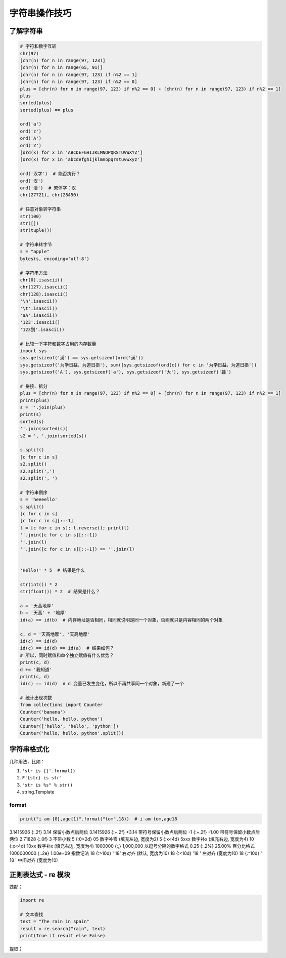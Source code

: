 字符串操作技巧
==============

了解字符串
----------
.. code-block:: python

    # 字符和数字互转
    chr(97)
    [chr(n) for n in range(97, 123)]
    [chr(n) for n in range(65, 91)]
    [chr(n) for n in range(97, 123) if n%2 == 1]
    [chr(n) for n in range(97, 123) if n%2 == 0]
    plus = [chr(n) for n in range(97, 123) if n%2 == 0] + [chr(n) for n in range(97, 123) if n%2 == 1]
    plus
    sorted(plus)
    sorted(plus) == plus

    ord('a')
    ord('z')
    ord('A')
    ord('Z')
    [ord(x) for x in 'ABCDEFGHIJKLMNOPQRSTUVWXYZ']
    [ord(x) for x in 'abcdefghijklmnopqrstuvwxyz']

    ord('汉字')  # 能否执行？
    ord('汉')
    ord('漢')  # 繁体字：汉
    chr(27721), chr(28450)

    # 任意对象转字符串
    str(100)
    str([])
    str(tuple())

    # 字符串转字节
    s = "apple"
    bytes(s, encoding='utf-8')

    # 字符串方法
    chr(0).isascii()
    chr(127).isascii()
    chr(128).isascii()
    '\n'.isascii()
    '\t'.isascii()
    'aA'.isascii()
    '123'.isascii()
    '123到'.isascii()

    # 比较一下字符和数字占用的内存数量
    import sys
    sys.getsizeof('漢') == sys.getsizeof(ord('漢'))
    sys.getsizeof('为学日益，为道日损'), sum([sys.getsizeof(ord(c)) for c in '为学日益，为道日损'])
    sys.getsizeof('A'), sys.getsizeof('a'), sys.getsizeof('大'), sys.getsizeof('龘')

    # 拼接、拆分
    plus = [chr(n) for n in range(97, 123) if n%2 == 0] + [chr(n) for n in range(97, 123) if n%2 == 1]
    print(plus)
    s = ''.join(plus)
    print(s)
    sorted(s)
    ''.join(sorted(s))
    s2 = ', '.join(sorted(s))

    s.split()
    [c for c in s]
    s2.split()
    s2.split(',')
    s2.split(', ')

    # 字符串倒序
    s = 'heeeello'
    s.split()
    [c for c in s]
    [c for c in s][::-1]
    l = [c for c in s]; l.reverse(); print(l)
    ''.join([c for c in s][::-1])
    ''.join(l)
    ''.join([c for c in s][::-1]) == ''.join(l)


    'Hello!' * 5  # 结果是什么

    str(int()) * 2
    str(float()) * 2  # 结果是什么？

    a = '天高地厚'
    b = '天高' + '地厚'
    id(a) == id(b)  # 内存地址是否相同，相同就说明是同一个对象，否则就只是内容相同的两个对象

    c, d = '天高地厚', '天高地厚'
    id(c) == id(d)
    id(c) == id(d) == id(a)  # 结果如何？
    # 所以，同时赋值和单个独立赋值有什么优势？
    print(c, d)
    d += '我知道'
    print(c, d)
    id(c) == id(d)  # d 变量已发生变化，所以不再共享同一个对象，新建了一个

    # 统计出现次数
    from collections import Counter
    Counter('banana')
    Counter('hello, hello, python')
    Counter(['hello', 'hello', 'python'])
    Counter('hello, hello, python'.split())


字符串格式化
------------
几种用法，比如：

#. ``'str is {}'.format()``
#. ``F'{str} is str'``
#. ``"str is %s" % str()``
#. string.Template

format
``````
.. code-block:: python

    print("i am {0},age{1}".format("tom",18))  # i am tom,age18

3.1415926	{:.2f}	3.14	保留小数点后两位
3.1415926	{:+.2f}	+3.14	带符号保留小数点后两位
-1      	{:+.2f}	-1.00	带符号保留小数点后两位
2.71828	    {:.0f}	3   	不带小数
5          	{:0>2d}	05	    数字补零 (填充左边, 宽度为2)
5	        {:x<4d}	5xxx	数字补x (填充右边, 宽度为4)
10      	{:x<4d}	10xx	数字补x (填充右边, 宽度为4)
1000000	    {:,}	1,000,000	以逗号分隔的数字格式
0.25	    {:.2%}	25.00%	百分比格式
1000000000	{:.2e}	1.00e+09	指数记法
18  	    {:>10d}	' 18'	右对齐 (默认, 宽度为10)
18	        {:<10d}	'18 '	左对齐 (宽度为10)
18      	{:^10d}	' 18 '	中间对齐 (宽度为10)


正则表达式 - re 模块
--------------------
匹配；

.. code-block:: python

    import re

    # 文本查找
    text = "The rain in spain"
    result = re.search("rain", text)
    print(True if result else False)


提取；


